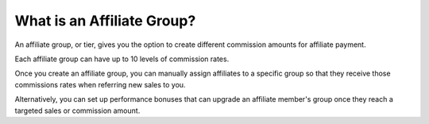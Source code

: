 What is an Affiliate Group?
===========================


An affiliate group, or tier, gives you the option to create different commission amounts for affiliate payment.

Each affiliate group can have up to 10 levels of commission rates.

Once you create an affiliate group, you can manually assign affiliates to a specific group so that they receive those commissions rates when referring new sales to you.

Alternatively, you can set up performance bonuses that can upgrade an affiliate member's group once they reach a targeted sales or commission amount.

